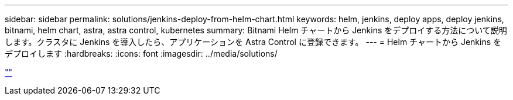 ---
sidebar: sidebar 
permalink: solutions/jenkins-deploy-from-helm-chart.html 
keywords: helm, jenkins, deploy apps, deploy jenkins, bitnami, helm chart, astra, astra control, kubernetes 
summary: Bitnami Helm チャートから Jenkins をデプロイする方法について説明します。クラスタに Jenkins を導入したら、アプリケーションを Astra Control に登録できます。 
---
= Helm チャートから Jenkins をデプロイします
:hardbreaks:
:icons: font
:imagesdir: ../media/solutions/


link:https://raw.githubusercontent.com/NetAppDocs/astra-control-center/main/_include/source-jenkins-deploy-from-helm-chart.adoc[""]

